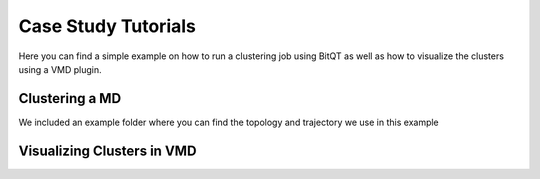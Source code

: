 .. _vmd_tutorial:

Case Study Tutorials
====================
Here you can find a simple example on how to run a clustering job using BitQT as well
as how to visualize the clusters using a VMD plugin.


Clustering a MD
---------------
We included an example folder where you can find the topology and trajectory we use in this example

Visualizing Clusters in VMD
---------------------------




